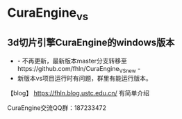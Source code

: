 * CuraEngine_vs
** 3d切片引擎CuraEngine的windows版本
    + - 不再更新，最新版本master分支转移至https://github.com/fhln/CuraEngine_VS_new -
    + 新版本vs项目运行时有问题，群里有能运行版本。
【blog】 https://fhln.blog.ustc.edu.cn/ 有简单介绍

CuraEngine交流QQ群：187233472
